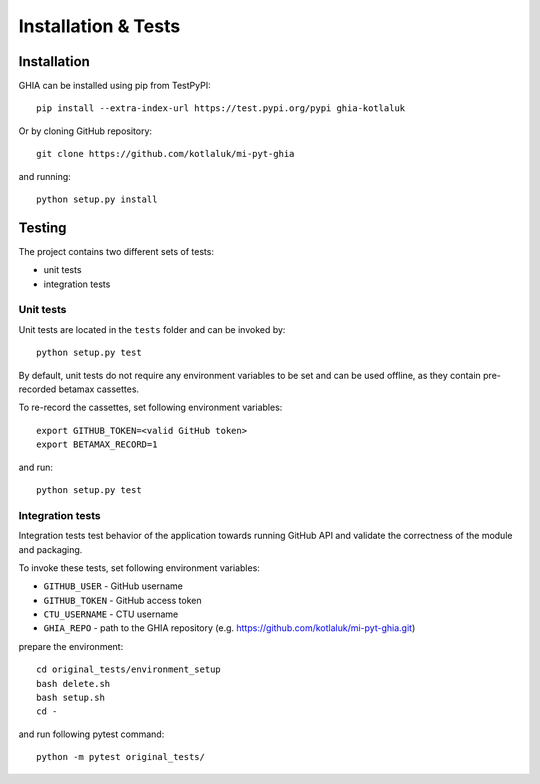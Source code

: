 .. _installation-label:

Installation & Tests
====================

Installation
------------

GHIA can be installed using pip from TestPyPI::

    pip install --extra-index-url https://test.pypi.org/pypi ghia-kotlaluk

Or by cloning GitHub repository::

    git clone https://github.com/kotlaluk/mi-pyt-ghia

and running::

    python setup.py install

Testing
-------

The project contains two different sets of tests:

- unit tests
- integration tests

Unit tests
~~~~~~~~~~

Unit tests are located in the ``tests`` folder and can be invoked by::

    python setup.py test

By default, unit tests do not require any environment variables to be set and
can be used offline, as they contain pre-recorded betamax cassettes.

To re-record the cassettes, set following environment variables::

    export GITHUB_TOKEN=<valid GitHub token>
    export BETAMAX_RECORD=1

and run::

    python setup.py test

Integration tests
~~~~~~~~~~~~~~~~~

Integration tests test behavior of the application towards running GitHub API
and validate the correctness of the module and packaging.

To invoke these tests, set following environment variables:

- ``GITHUB_USER`` - GitHub username
- ``GITHUB_TOKEN`` - GitHub access token
- ``CTU_USERNAME`` - CTU username
- ``GHIA_REPO`` - path to the GHIA repository
  (e.g. https://github.com/kotlaluk/mi-pyt-ghia.git)

prepare the environment::

    cd original_tests/environment_setup
    bash delete.sh
    bash setup.sh
    cd -

and run following pytest command::

    python -m pytest original_tests/
